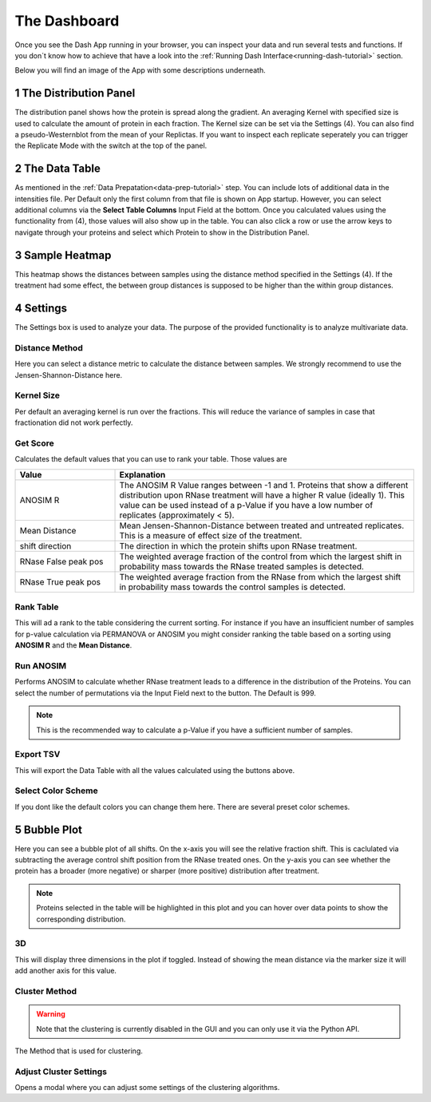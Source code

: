 The Dashboard
#############

Once you see the Dash App running in your browser, you can inspect your data and run several tests and functions.
If you don´t know how to achieve that have a look into the :ref:`Running Dash Interface<running-dash-tutorial>` section.


Below you will find an image of the App with some descriptions underneath.

.. image:: _static/dashboard.png
  :width: 800


1 The Distribution Panel
------------------------

The distribution panel shows how the protein is spread along the gradient. An averaging Kernel with specified size is
used to calculate the amount of protein in each fraction. The Kernel size can be set via the Settings (4).
You can also find a pseudo-Westernblot from the mean of your Replictas. If you want to inspect each replicate seperately
you can trigger the Replicate Mode with the switch at the top of the panel.

2 The Data Table
----------------

As mentioned in the :ref:`Data Prepatation<data-prep-tutorial>` step. You can include lots of additional data in the
intensities file. Per Default only  the first column from that file is shown on App startup. However, you can select
additional columns via the **Select Table Columns** Input Field at the bottom. Once you calculated values using the
functionality from (4), those values will also show up in the table. You can also click a row or use the arrow keys to
navigate through your proteins and select which Protein to show in the Distribution Panel.

3 Sample Heatmap
----------------

This heatmap shows the distances between samples using the distance method specified in the Settings (4). If the
treatment had some effect, the between group distances is supposed to be higher than the within group distances.


4 Settings
----------

The Settings box is used to analyze your data. The purpose of the provided functionality is to analyze multivariate data.

Distance Method
+++++++++++++++

Here you can select a distance metric to calculate the distance between samples. We strongly recommend to use the
Jensen-Shannon-Distance here.

Kernel Size
+++++++++++

Per default an averaging kernel is run over the fractions. This will reduce the variance of samples in case that
fractionation
did not work perfectly.


Get Score
+++++++++

Calculates the default values that you can use to rank your table. Those values are

.. list-table::
   :widths: 25 75
   :header-rows: 1

   * - Value
     - Explanation
   * - ANOSIM R
     - The ANOSIM R Value ranges between -1 and 1. Proteins that show a different distribution upon RNase treatment will have a higher R value (ideally 1). This value can be used instead of a p-Value if you have a low number of replicates (approximately < 5).
   * - Mean Distance
     - Mean Jensen-Shannon-Distance between treated and untreated replicates. This is a measure of effect size of the treatment.
   * - shift direction
     - The direction in which the protein shifts upon RNase treatment.
   * - RNase False peak pos
     - The weighted average fraction of the control from which the largest shift in probability mass towards the RNase treated samples is detected.
   * - RNase True peak pos
     - The weighted average fraction from the RNase from which the largest shift in probability mass towards the control samples is detected.

.. _rank-table:

Rank Table
++++++++++

This will ad a rank to the table considering the current sorting. For instance if you have
an insufficient number of samples for p-value calculation via PERMANOVA or ANOSIM you might consider ranking the table based on a sorting using
**ANOSIM R** and the **Mean Distance**.




Run ANOSIM
++++++++++

Performs ANOSIM to calculate whether RNase treatment leads to a difference in the distribution of the Proteins.
You can select the number of permutations via the Input Field next to the button. The Default is 999.

.. note::
    This is the recommended way to calculate a p-Value if you have a sufficient number of samples.

Export TSV
++++++++++
This will export the Data Table with all the values calculated using the buttons above.


Select Color Scheme
+++++++++++++++++++
If you dont like the default colors you can change them here. There are several preset color schemes.



5 Bubble Plot
---------------------

Here you can see a bubble plot of all shifts. On the x-axis you will see the relative fraction shift. This
is caclulated via subtracting the average control shift position from the RNase treated ones. On the y-axis you can see
whether the protein has a broader (more negative) or sharper (more positive) distribution after treatment.

.. note::

    Proteins selected in the table will be highlighted in this plot and you can hover over data points to show the
    corresponding distribution.

.. image:: _static/clustering.png
  :width: 800



3D
++

This will display three dimensions in the plot if toggled. Instead of showing the mean distance via the marker size it
will add another axis for this value.


Cluster Method
++++++++++++++

.. warning::

    Note that the clustering is currently disabled in the GUI and you can only use it via the Python API.

The Method that is used for clustering.

Adjust Cluster Settings
+++++++++++++++++++++++

Opens a modal where you can adjust some settings of the clustering algorithms.


